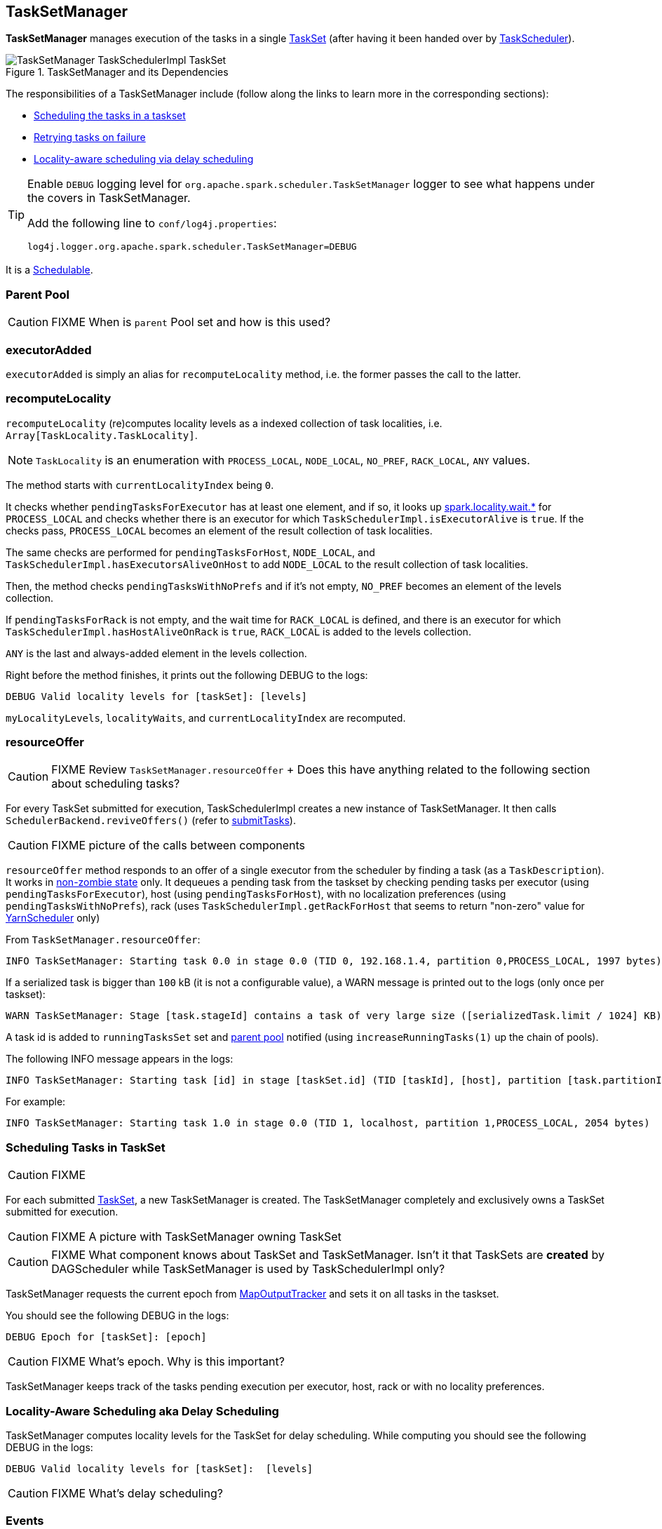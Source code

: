 == TaskSetManager

*TaskSetManager* manages execution of the tasks in a single <<taskset, TaskSet>> (after having it been handed over by link:spark-taskscheduler.adoc[TaskScheduler]).

.TaskSetManager and its Dependencies
image::images/TaskSetManager-TaskSchedulerImpl-TaskSet.png[align="center"]

The responsibilities of a TaskSetManager include (follow along the links to learn more in the corresponding sections):

* <<scheduling-tasks, Scheduling the tasks in a taskset>>
* <<task-retries, Retrying tasks on failure>>
* <<locality-aware-scheduling, Locality-aware scheduling via delay scheduling>>

[TIP]
====
Enable `DEBUG` logging level for `org.apache.spark.scheduler.TaskSetManager` logger to see what happens under the covers in TaskSetManager.

Add the following line to `conf/log4j.properties`:

```
log4j.logger.org.apache.spark.scheduler.TaskSetManager=DEBUG
```
====

It is a link:spark-taskscheduler.adoc#Schedulable[Schedulable].

=== [[parent-pool]] Parent Pool

CAUTION: FIXME When is `parent` Pool set and how is this used?

=== [[executorAdded]] executorAdded

`executorAdded` is simply an alias for `recomputeLocality` method, i.e. the former passes the call to the latter.

=== [[recomputeLocality]] recomputeLocality

`recomputeLocality` (re)computes locality levels as a indexed collection of task localities, i.e. `Array[TaskLocality.TaskLocality]`.

NOTE: `TaskLocality` is an enumeration with `PROCESS_LOCAL`, `NODE_LOCAL`, `NO_PREF`, `RACK_LOCAL`, `ANY` values.

The method starts with `currentLocalityIndex` being `0`.

It checks whether `pendingTasksForExecutor` has at least one element, and if so, it looks up <<settings, spark.locality.wait.*>> for `PROCESS_LOCAL` and checks whether there is an executor for which `TaskSchedulerImpl.isExecutorAlive` is `true`. If the checks pass, `PROCESS_LOCAL` becomes an element of the result collection of task localities.

The same checks are performed for `pendingTasksForHost`, `NODE_LOCAL`, and `TaskSchedulerImpl.hasExecutorsAliveOnHost` to add `NODE_LOCAL` to the result collection of task localities.

Then, the method checks `pendingTasksWithNoPrefs` and if it's not empty, `NO_PREF` becomes an element of the levels collection.

If `pendingTasksForRack` is not empty, and the wait time for `RACK_LOCAL` is defined, and there is an executor for which `TaskSchedulerImpl.hasHostAliveOnRack` is `true`, `RACK_LOCAL` is added to the levels collection.

`ANY` is the last and always-added element in the levels collection.

Right before the method finishes, it prints out the following DEBUG to the logs:

```
DEBUG Valid locality levels for [taskSet]: [levels]
```

`myLocalityLevels`, `localityWaits`, and `currentLocalityIndex` are recomputed.

=== [[resourceOffer]] resourceOffer

CAUTION: FIXME Review `TaskSetManager.resourceOffer` + Does this have anything related to the following section about scheduling tasks?

For every TaskSet submitted for execution, TaskSchedulerImpl creates a new instance of TaskSetManager. It then calls `SchedulerBackend.reviveOffers()` (refer to link:spark-taskschedulerimpl.adoc#submitTasks[submitTasks]).

CAUTION: FIXME picture of the calls between components

`resourceOffer` method responds to an offer of a single executor from the scheduler by finding a task (as a `TaskDescription`). It works in <<zombie-state, non-zombie state>> only. It dequeues a pending task from the taskset by checking pending tasks per executor (using `pendingTasksForExecutor`), host (using `pendingTasksForHost`), with no localization preferences (using `pendingTasksWithNoPrefs`), rack (uses `TaskSchedulerImpl.getRackForHost` that seems to return "non-zero" value for link:spark-yarn.adoc#YarnScheduler[YarnScheduler] only)

From `TaskSetManager.resourceOffer`:

```
INFO TaskSetManager: Starting task 0.0 in stage 0.0 (TID 0, 192.168.1.4, partition 0,PROCESS_LOCAL, 1997 bytes)
```

If a serialized task is bigger than `100` kB (it is not a configurable value), a WARN message is printed out to the logs (only once per taskset):

```
WARN TaskSetManager: Stage [task.stageId] contains a task of very large size ([serializedTask.limit / 1024] KB). The maximum recommended task size is 100 KB.
```

A task id is added to `runningTasksSet` set and <<parent-pool, parent pool>> notified (using `increaseRunningTasks(1)` up the chain of pools).

The following INFO message appears in the logs:

```
INFO TaskSetManager: Starting task [id] in stage [taskSet.id] (TID [taskId], [host], partition [task.partitionId],[taskLocality], [serializedTask.limit] bytes)
```

For example:

```
INFO TaskSetManager: Starting task 1.0 in stage 0.0 (TID 1, localhost, partition 1,PROCESS_LOCAL, 2054 bytes)
```

=== [[scheduling-tasks]] Scheduling Tasks in TaskSet

CAUTION: FIXME

For each submitted <<taskset, TaskSet>>, a new TaskSetManager is created. The TaskSetManager completely and exclusively owns a TaskSet submitted for execution.

CAUTION: FIXME A picture with TaskSetManager owning TaskSet

CAUTION: FIXME What component knows about TaskSet and TaskSetManager. Isn't it that TaskSets are *created* by  DAGScheduler while TaskSetManager is used by TaskSchedulerImpl only?

TaskSetManager requests the current epoch from link:spark-service-mapoutputtracker.adoc[MapOutputTracker] and sets it on all tasks in the taskset.

You should see the following DEBUG in the logs:

```
DEBUG Epoch for [taskSet]: [epoch]
```

CAUTION: FIXME What's epoch. Why is this important?

TaskSetManager keeps track of the tasks pending execution per executor, host, rack or with no locality preferences.

=== [[locality-aware-scheduling]] Locality-Aware Scheduling aka Delay Scheduling

TaskSetManager computes locality levels for the TaskSet for delay scheduling. While computing you should see the following DEBUG in the logs:

```
DEBUG Valid locality levels for [taskSet]:  [levels]
```

CAUTION: FIXME What's delay scheduling?

=== [[events]] Events

When a task has finished, TaskSetManager sends link:spark-dagscheduler.adoc#CompletionEvent[a CompletionEvent message] to DAGScheduler.

When a task has finished, it triggers  link:spark-tasksetmanager.adoc[TaskSetManager] to send a `CompletionEvent` message to DAGScheduler.

CAUTION: FIXME Communication Flow Diagram

Internally, link:spark-tasksetmanager.adoc[TaskSetManager] calls `DAGScheduler.taskEnded` that posts a `CompletionEvent` event on `eventProcessLoop`.

CAUTION: FIXME Make it less code-oriented

The following "events" trigger communication between TaskSetManager and DAGScheduler:

* `handleSuccessfulTask` - `Success` (`TaskEndReason`)
** `TaskSchedulerImpl` calls `taskSetManager.handleSuccessfulTask`
** link:spark-taskscheduler.adoc#TaskResultGetter[TaskResultGetter] calls `scheduler.handleSuccessfulTask`
** ...FIXME Finish me...
* `executorLost` - `Resubmitted` (`TaskFailedReason`)

=== [[handleFailedTask]] TaskSetManager.handleFailedTask

`handleFailedTask(tid: Long, state: TaskState, reason: TaskEndReason)` method is called by link:spark-taskschedulerimpl.adoc#handleFailedTask[TaskSchedulerImpl] or <<executorLost, executorLost>>.

CAUTION: FIXME image with `handleFailedTask` (and perhaps the other parties involved)

The method first checks whether the task has already been marked as failed (using <<internal-registries, taskInfos>>) and if it has, it quits.

It removes the task from <<internal-registries, runningTasksSet>> and informs <<internal-registries, the parent pool>> to decrease its running tasks.

It marks the TaskInfo as failed and grabs its index so the number of copies running of the task is decremented (see <<internal-registries, copiesRunning>>).

CAUTION: FIXME Describe `TaskInfo`

The method calculates the failure exception to report per `TaskEndReason`. See below for the possible cases of TaskEndReason.

CAUTION: FIXME Describe `TaskEndReason`.

The executor for the failed task is added to <<internal-registries, failedExecutors>>.

It informs DAGScheduler that the task ended (using  `DAGScheduler.taskEnded`).

The task is then added to the list of pending tasks.

CAUTION: FIXME Review `addPendingTask`

If the TaskSetManager is not a <<zombie-state, zombie>>, and the task was not `KILLED`, and the task failure should be counted towards the maximum number of times the task is allowed to fail before the stage is aborted (`TaskFailedReason.countTowardsTaskFailures` is `true`), <<internal-registries, numFailures>> is incremented and if the number of failures of the task equals or is greater than assigned to the TaskSetManager (`maxTaskFailures`), the ERROR appears in the logs:

```
ERROR Task [id] in stage [id] failed [maxTaskFailures] times; aborting job
```

And <<aborting-taskset, abort>> is called, and the method quits.

Otherwise, `TaskSchedulerImpl.taskSetFinished` is called when the TaskSetManager is <<zombie-state, zombie>> and there are no running tasks.

==== FetchFailed

For `FetchFailed`, it logs WARNING:

```
WARNING Lost task [id] in stage [id] (TID [id], [host]): [reason.toErrorString]
```

Unless it has already been marked as successful (in <<internal-registries, successful>>), the task becomes so and <<internal-registries, tasksSuccessful>> is incremented.

The TaskSetManager becomes <<zombie-state, zombie>>.

No exception is returned.

==== ExceptionFailure

For `ExceptionFailure`, it grabs `TaskMetrics` if available.

If it is a `NotSerializableException`, it logs ERROR:

```
ERROR Task [id] in stage [id] (TID [tid]) had a not serializable result: [exception.description]; not retrying"
```

It calls <<aborting-taskset, abort>> and returns no failure exception.

It continues if not being a `NotSerializableException`.

It grabs the description and the time of the ExceptionFailure.

If the description, i.e. the ExceptionFailure, has already been reported (and is therefore a duplication), <<settings, spark.logging.exceptionPrintInterval>> is checked before reprinting the duplicate exception in full.

For full printout of the ExceptionFailure, the following WARNING appears in the logs:

```
WARNING Lost task [id] in stage [id] (TID [id], [host]): [reason.toErrorString]
```

Otherwise, the following INFO appears in the logs:

```
INFO Lost task [id] in stage [id] (TID [id]) on executor [host]: [ef.className] ([ef.description]) [duplicate [count]]
```

The ExceptionFailure becomes failure exception.

==== ExecutorLostFailure

For `ExecutorLostFailure` if not `exitCausedByApp`, the following INFO appears in the logs:

```
INFO Task [tid] failed because while it was being computed, its executor exited for a reason unrelated to the task. Not counting this failure towards the maximum number of failures for the task.
```

No failure exception is returned.

==== Other TaskFailedReasons

For the other TaskFailedReasons, the WARNING appears in the logs:

```
WARNING Lost task [id] in stage [id] (TID [id], [host]): [reason.toErrorString]
```

No failure exception is returned.

==== Other TaskEndReason

For the other TaskEndReasons, the ERROR appears in the logs:

```
ERROR Unknown TaskEndReason: [e]
```

No failure exception is returned.

=== [[executorLost]] executorLost

CAUTION: FIXME

=== [[task-retries]] Retrying Tasks on Failure

CAUTION: FIXME

Up to <<settings, spark.task.maxFailures>> attempts

=== Task retries and spark.task.maxFailures

When you start Spark program you set up <<settings, spark.task.maxFailures>> for the number of failures that are acceptable until TaskSetManager gives up and marks a job failed.

In Spark shell with local master, `spark.task.maxFailures` is fixed to `1` and you need to use link:spark-local.adoc[local-with-retries master] to change it to some other value.

In the following example, you are going to execute a job with two partitions and keep one failing at all times (by throwing an exception). The aim is to learn the behavior of retrying task execution in a stage in TaskSet. You will only look at a single task execution, namely `0.0`.

```
$ ./bin/spark-shell --master "local[*, 5]"
...
scala> sc.textFile("README.md", 2).mapPartitionsWithIndex((idx, it) => if (idx == 0) throw new Exception("Partition 2 marked failed") else it).count
...
15/10/27 17:24:56 INFO DAGScheduler: Submitting 2 missing tasks from ResultStage 1 (MapPartitionsRDD[7] at mapPartitionsWithIndex at <console>:25)
15/10/27 17:24:56 DEBUG DAGScheduler: New pending partitions: Set(0, 1)
15/10/27 17:24:56 INFO TaskSchedulerImpl: Adding task set 1.0 with 2 tasks
...
15/10/27 17:24:56 INFO TaskSetManager: Starting task 0.0 in stage 1.0 (TID 2, localhost, partition 0,PROCESS_LOCAL, 2062 bytes)
...
15/10/27 17:24:56 INFO Executor: Running task 0.0 in stage 1.0 (TID 2)
...
15/10/27 17:24:56 ERROR Executor: Exception in task 0.0 in stage 1.0 (TID 2)
java.lang.Exception: Partition 2 marked failed
...
15/10/27 17:24:56 INFO TaskSetManager: Starting task 0.1 in stage 1.0 (TID 4, localhost, partition 0,PROCESS_LOCAL, 2062 bytes)
15/10/27 17:24:56 INFO Executor: Running task 0.1 in stage 1.0 (TID 4)
15/10/27 17:24:56 INFO HadoopRDD: Input split: file:/Users/jacek/dev/oss/spark/README.md:0+1784
15/10/27 17:24:56 ERROR Executor: Exception in task 0.1 in stage 1.0 (TID 4)
java.lang.Exception: Partition 2 marked failed
...
15/10/27 17:24:56 ERROR Executor: Exception in task 0.4 in stage 1.0 (TID 7)
java.lang.Exception: Partition 2 marked failed
...
15/10/27 17:24:56 INFO TaskSetManager: Lost task 0.4 in stage 1.0 (TID 7) on executor localhost: java.lang.Exception (Partition 2 marked failed) [duplicate 4]
15/10/27 17:24:56 ERROR TaskSetManager: Task 0 in stage 1.0 failed 5 times; aborting job
15/10/27 17:24:56 INFO TaskSchedulerImpl: Removed TaskSet 1.0, whose tasks have all completed, from pool
15/10/27 17:24:56 INFO TaskSchedulerImpl: Cancelling stage 1
15/10/27 17:24:56 INFO DAGScheduler: ResultStage 1 (count at <console>:25) failed in 0.058 s
15/10/27 17:24:56 DEBUG DAGScheduler: After removal of stage 1, remaining stages = 0
15/10/27 17:24:56 INFO DAGScheduler: Job 1 failed: count at <console>:25, took 0.085810 s
org.apache.spark.SparkException: Job aborted due to stage failure: Task 0 in stage 1.0 failed 5 times, most recent failure: Lost task 0.4 in stage 1.0 (TID 7, localhost): java.lang.Exception: Partition 2 marked failed
```

=== [[zombie-state]] Zombie state

TaskSetManager enters *zombie* state when all tasks in a taskset have completed successfully (regardless of the number of task attempts), or if the task set has been aborted (see <<aborting-taskset, Aborting TaskSet>>).

While in zombie state, TaskSetManager can launch no new tasks and <<resourceOffer, responds with no `TaskDescription` to resourceOffers>>.

TaskSetManager remains in the zombie state until all tasks have finished running, i.e. to continue to track and account for the running tasks.

=== [[aborting-taskset]] Aborting TaskSet using abort Method

`abort(message: String, exception: Option[Throwable] = None)` method informs link:spark-dagscheduler.adoc[DAGScheduler] that a TaskSet was aborted (using `DAGScheduler.taskSetFailed` method).

CAUTION: FIXME image with DAGScheduler call

The TaskSetManager enters <<zombie-state, zombie state>>.

Finally, `maybeFinishTaskSet` method is called.

CAUTION: FIXME Why is `maybeFinishTaskSet` method called? When is `runningTasks` `0`?

=== [[internal-registries]] Internal Registries

* `copiesRunning`
* `successful`
* `numFailures`
* `failedExecutors` contains a mapping of TaskInfo's indices that failed to executor ids and the time of the failure. It is used in <<handleFailedTask, handleFailedTask>>.
* `taskAttempts`
* `tasksSuccessful`
* `weight` (default: `1`)
* `minShare` (default: `0`)
* `priority` (default: `taskSet.priority`)
* `stageId` (default: `taskSet.stageId`)
* `name` (default: `TaskSet_[taskSet.stageId]`)
* `parent`
* `totalResultSize`
* `calculatedTasks`
* `runningTasksSet`
* `isZombie` (default: `false`)
* `pendingTasksForExecutor`
* `pendingTasksForHost`
* `pendingTasksForRack`
* `pendingTasksWithNoPrefs`
* `allPendingTasks`
* `speculatableTasks`
* `taskInfos` is the mapping between task ids and their `TaskInfo`
* `recentExceptions`

=== [[tasksetmanager-settings]] Settings

* `spark.scheduler.executorTaskBlacklistTime` (default: `0L`) - time interval to pass after which a task can be re-launched on the executor where it has once failed. It is to prevent repeated task failures due to executor failures.
* `spark.speculation` (default: `false`)
* `spark.speculation.quantile` (default: `0.75`) - the percentage of tasks that has not finished yet at which to start speculation.
* `spark.speculation.multiplier` (default: `1.5`)
* `spark.driver.maxResultSize` (default: `1g`) is the limit of bytes for total size of results. If the value is smaller than `1m` or `1048576` (1024 * 1024), it becomes 0.
* `spark.logging.exceptionPrintInterval` (default: `10000`) - how frequently to reprint duplicate exceptions in full, in milliseconds
* `spark.locality.wait` (default: `3s`) - for locality-aware delay scheduling for `PROCESS_LOCAL`, `NODE_LOCAL`, and `RACK_LOCAL` when locality-specific setting is not set.
* `spark.locality.wait.process` (default: the value of `spark.locality.wait`) - delay for `PROCESS_LOCAL`
* `spark.locality.wait.node` (default: the value of `spark.locality.wait`) - delay for `NODE_LOCAL`
* `spark.locality.wait.rack` (default: the value of `spark.locality.wait`) - delay for `RACK_LOCAL`
